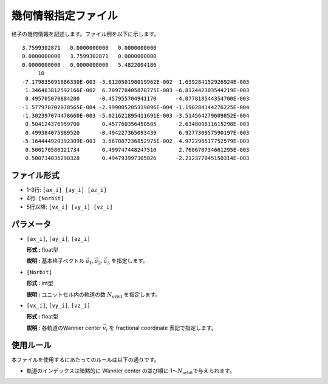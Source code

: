 .. highlight:: none

幾何情報指定ファイル
~~~~~~~~~~~~~~~~~~~~~~~~~~~~~~~~

格子の幾何情報を記述します。ファイル例を以下に示します。

::

   3.7599302871   0.0000000000   0.0000000000
   0.0000000000   3.7599302871   0.0000000000
   0.0000000000   0.0000000000   5.4822004186
        10
   -7.179835091886330E-003 -3.812050198019962E-002  1.639284152926924E-003
    1.346463812592166E-002  6.709778405878775E-003 -6.812442303544219E-003
    0.495705070884200      -0.457955704941170      -4.077818544354700E-003
   -1.577970702078565E-004 -2.999005205319096E-004 -1.190284144276225E-004
   -1.302397074478660E-003 -5.021621895411691E-003 -3.514564279609852E-004
    0.504124376959700       0.457760356450585      -2.634809811615298E-003
    0.499384075989520      -0.494227365093439       6.927730957590197E-003
   -5.164444920392309E-003  3.667887236852975E-002  4.972296517752579E-003
    0.500170586121734       0.499747448247510       2.760670734661295E-003
    0.500734036298328       0.494793997305026      -2.212377045150314E-003


ファイル形式
^^^^^^^^^^^^^^^^^^^^^^^^^^^^^^^^

-  1-3行: ``[ax_i] [ay_i] [az_i]``

-  4行: ``[Norbit]``

-  5行以降: ``[vx_i] [vy_i] [vz_i]``


パラメータ
^^^^^^^^^^^^^^^^^^^^^^^^^^^^^^^^

-  ``[ax_i]``, ``[ay_i]``, ``[az_i]``

   **形式 :** float型

   **説明 :**
   基本格子ベクトル :math:`\vec{a}_1, \vec{a}_2, \vec{a}_3` を指定します。

-  ``[Norbit]``

   **形式 :** int型

   **説明 :**
   ユニットセル内の軌道の数 :math:`N_\text{orbit}` を指定します。


-  ``[vx_i]``, ``[vy_i]``, ``[vz_i]``

   **形式 :** float型

   **説明 :**
   各軌道のWannier center :math:`\vec{v}_i` を fractional coordinate 表記で指定します。

使用ルール
^^^^^^^^^^^^^^^^^^^^^^^^^^^^^^^^

本ファイルを使用するにあたってのルールは以下の通りです。

-  軌道のインデックスは暗黙的に Wannier center の並び順に 1〜\ :math:`N_\text{orbit}`\ で与えられます。

.. raw:: latex
